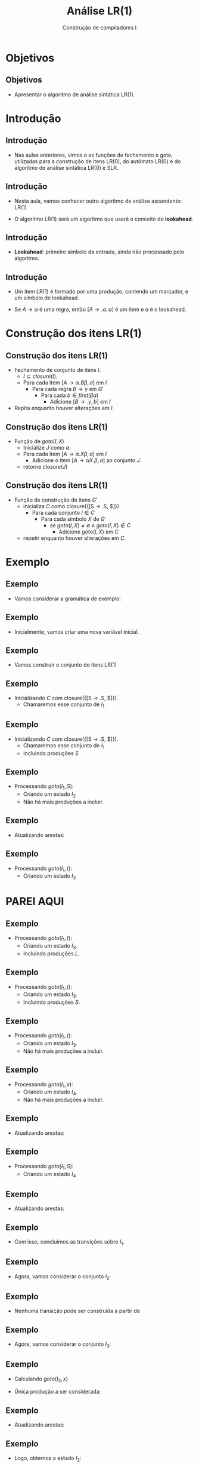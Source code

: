 #+OPTIONS: num:nil toc:nil
#+OPTIONS: date:nil reveal_mathjax:t
#+OPTIONS: tex t
#+OPTIONS: timestamp:nil
#+OPTIONS: org-confirm-babel-evaluate nil
#+REVEAL_THEME: white
#+REVEAL_HLEVEL: 1
#+REVEAL_ROOT: file:///home/rodrigo/reveal.js

#+Title: Análise LR(1)
#+Author: Construção de compiladores I


* Objetivos

** Objetivos

- Apresentar o algoritmo de análise sintática LR(1).

* Introdução

** Introdução

- Nas aulas anteriores, vimos o as funções de fechamento e goto,
  utilizadas para a construção de itens LR(0), do autômato LR(0)
  e do algoritmo de análise sintática LR(0) e SLR.

** Introdução

- Nesta aula, vamos conhecer outro algoritmo de análise
  ascendente: LR(1)

- O algoritmo LR(1) será um algoritmo que usará o conceito de *lookahead*.

** Introdução

- *Lookahead*: primeiro símbolo da entrada, ainda não processado pelo algoritmo.

** Introdução

- Um item LR(1) é formado por uma produção, contendo um marcador, e um símbolo de lookahead.

- Se $A \to \alpha$ é uma regra, então $[A \to .\alpha, a]$ é um item e $a$ é o lookahead.

* Construção dos itens LR(1)

** Construção dos itens LR(1)

- Fechamento de conjunto de itens $I$.
  - $I\subseteq closure(I)$.
  - Para cada item $[A\to \alpha \textbf{.}B\beta,a]$ em $I$
    - Para cada regra $B \to \gamma$ em $G'$
      - Para cada $b\in first(\beta a)$
        - Adicione $[B \to .\gamma,b]$ em $I$
- Repita enquanto houver alterações em $I$.

** Construção dos itens LR(1)

- Função de $goto(I,X)$
  - Inicialize $J$ como $\emptyset$.
  - Para cada item $[A\to \alpha .X \beta,a]$ em $I$
    - Adicione o item $[A \to \alpha X. \beta, a]$ ao conjunto $J$.
  - retorne $closure(J)$

** Construção dos itens LR(1)

- Função de construção de itens $G'$
  - inicializa $C$ como closure({[S \to .S, $]})
    - Para cada conjunto $I \in C$
      - Para cada símbolo $X$ de $G'$
        - se $goto(I,X) \neq \emptyset \land goto(I,X) \not\in C$
          - Adicione $goto(I,X)$ em $C$
  - repetir enquanto houver alterações em $C$.

* Exemplo

** Exemplo

- Vamos considerar a gramática de exemplo:

\begin{array}{lcl}
  S  & \to & \textbf{(}L\textbf{)}\,|\, \textbf{x}\\
  L  & \to & L\,\textbf{,}\,S\,|\,S\\
\end{array}

** Exemplo

- Inicialmente, vamos criar uma nova variável inicial.

\begin{array}{lcl}
  S' & \to & S\textbf{.}\\
  S  & \to & \textbf{(}L\textbf{)}\,|\, \textbf{x}\\
  L  & \to & L\,\textbf{,}\,S\,|\,S\\
\end{array}

** Exemplo

- Vamos construir o conjunto de itens LR(1)

** Exemplo

- Inicializando $C$ com closure({[S \to .S, $]}).
  - Chamaremos esse conjunto de $I_1$

\begin{array}{lcl|l}
   S & \to & \textbf{.}S & \$\\
\end{array}


** Exemplo

- Inicializando $C$ com closure({[S \to .S, $]}).
  - Chamaremos esse conjunto de $I_1$
  - Incluindo produções $S$

\begin{array}{lcl|l}
   S & \to & \textbf{.}S & \$\\
   S & \to & \textbf{.(}L\textbf{)} & \$\\
   S & \to & \textbf{.x} & \$\\
\end{array}


** Exemplo

- Processando $goto(I_1,S)$:
  - Criando um estado $I_2$
  - Não há mais produções a incluir.

\begin{array}{lcl|l}
S' & \to & S. & \$\\
\end{array}

** Exemplo

- Atualizando arestas:

\begin{array}{l}
E = \{(I_1,S,I_2)\}
\end{array}

** Exemplo

- Processando $goto(I_1,()$:
  - Criando um estado $I_3$

\begin{array}{lcl|l}
  S & \to & (.L) & \$\\
\end{array}


* PAREI AQUI

** Exemplo

- Processando $goto(I_1,()$:
  - Criando um estado $I_3$.
  - Incluindo produções $L$.

\begin{array}{lcl|l}
  S & \to & (.L)   & \$\\
  L & \to & .L , S & ) \\
  L & \to & .S     & ) \\
\end{array}


** Exemplo

- Processando $goto(I_1,()$:
  - Criando um estado $I_3$.
  - Incluindo produções $S$.

\begin{array}{lcl}
  S & \to & (.L)\\
  L & \to & .L , S \\
  L & \to & .S \\
  S & \to & .(L)\\
  S & \to & .x\\
\end{array}


** Exemplo

- Processando $goto(I_1,()$:
  - Criando um estado $I_3$.
  - Não há mais produções a incluir.

\begin{array}{lcl}
  S & \to & (.L)\\
  L & \to & .L , S \\
  L & \to & .S \\
  S & \to & .(L)\\
  S & \to & .x\\
\end{array}

** Exemplo

- Processando $goto(I_1,x)$:
  - Criando um estado $I_4$.
  - Não há mais produções a incluir.

\begin{array}{lcl}
  S & \to & x.,$
\end{array}

** Exemplo

- Atualizando arestas:

\begin{array}{l}
E = \{(I_1,S,I_2),(I_1,(,I_3)\}
\end{array}


** Exemplo

- Processando $goto(I_1,S)$:
  - Criando um estado $I_4$

\begin{array}{lcl}
S' & \to & S.
\end{array}

** Exemplo

- Atualizando arestas:

\begin{array}{l}
E = \{(I_1,x,I_2),(I_1,(,I_3),(I_1,S,I_4)\}
\end{array}

** Exemplo

- Com isso, concluímos as transições sobre $I_1$.

** Exemplo

- Agora, vamos considerar o conjunto $I_2$:

\begin{array}{lcl}
S & \to & \textbf{x.}\\
\end{array}

** Exemplo

- Nenhuma transição pode ser construída a partir de

\begin{array}{lcl}
S & \to & \textbf{x.}\\
\end{array}

** Exemplo

- Agora, vamos considerar o conjunto $I_3$:

\begin{array}{lcl}
S & \to & \textbf{(.}L\textbf{)}\\
L & \to & \textbf{.}L\textbf{,}S\\
L & \to & \textbf{.}S\\
S & \to & \textbf{.(}L\textbf{)}\\
S & \to & \textbf{.x}\\
\end{array}

** Exemplo

- Calculando $goto(I_3,x)$

- Única produção a ser considerada:

\begin{array}{lcl}
S & \to & \textbf{.x}\\
\end{array}


** Exemplo

- Atualizando arestas:

\begin{array}{lcl}
E & = & \{(I_1,x,I_2),(I_1,(,I_3),(I_1,S,I_4), \\
  &   &   (I_3,x,I_2) \}\\
\end{array}


** Exemplo

- Logo, obtemos o estado $I_2$:

\begin{array}{lcl}
S & \to & \textbf{x.}\\
\end{array}

** Exemplo

- Calculando $goto(I_3,()$.
- Produção base

\begin{array}{lcl}
S & \to & .(L)
\end{array}

** Exemplo

- Calculando o $closure(\{S \to (.L)\}$.
  - Incluindo produções $L$

\begin{array}{lcl}
S & \to & (.L)\\
L & \to & \textbf{.}L\textbf{,}S\\
L & \to & \textbf{.}S\\
\end{array}

** Exemplo

- Calculando o $closure(\{S \to (.L)\}$.
  - Incluindo produções $S$
  - Estado $I_3$

\begin{array}{lcl}
S & \to & (.L)\\
S & \to & .x\\
L & \to & \textbf{.}L\textbf{,}S\\
L & \to & \textbf{.}S\\
S & \to & \textbf{.(}L\textbf{)}\\
\end{array}


** Exemplo

- Atualizando arestas:

\begin{array}{lcl}
E & = & \{(I_1,x,I_2),(I_1,(,I_3),(I_1,S,I_4), \\
  &   &   (I_3,x,I_2),(I_3,(,I_3) \}\\
\end{array}

** Exemplo

- Calculando $goto(I_3,L)$
  - Vamos chamar esse estado de $I_5$

\begin{array}{lcl}
S & \to & (L.)\\
S & \to & L.,S\\
\end{array}


** Exemplo

- Atualizando arestas:

\begin{array}{lcl}
E & = & \{(I_1,x,I_2),(I_1,(,I_3),(I_1,S,I_4), \\
  &   &   (I_3,x,I_2),(I_3,(,I_3),(I_3,L,I_5)\} \\
\end{array}

** Exemplo

- Calculando $goto(I_3,S)$:
  - Chamaremos esse estado de $I_6$

\begin{array}{lcl}
L & \to & S.\\
\end{array}


** Exemplo

- Atualizando arestas:

\begin{array}{lcl}
E & = & \{(I_1,x,I_2),(I_1,(,I_3),(I_1,S,I_4), \\
  &   &   (I_3,x,I_2),(I_3,(,I_3),(I_3,L,I_5), \\
  &   &   (I_3,S,I_6)\}
\end{array}

** Exemplo

- Agora, vamos considerar o estado $I_4$
  - Não há transições possíveis.

\begin{array}{lcl}
S' & \to & S.
\end{array}

** Exemplo

- Agora, vamos considerar o estado $I_5$

\begin{array}{lcl}
S & \to & (L.)\\
S & \to & L.,S\\
\end{array}

** Exemplo

- Calculando $goto(I_5,))$
  - Chamaremos esse estado de $I_7$.

\begin{array}{lcl}
S & \to & (L).\\
\end{array}

** Exemplo

- Atualizando arestas:

\begin{array}{lcl}
E & = & \{(I_1,x,I_2),(I_1,(,I_3),(I_1,S,I_4), \\
  &   &   (I_3,x,I_2),(I_3,(,I_3),(I_3,L,I_5), \\
  &   &   (I_3,S,I_6),(I_5,),I_7)\}
\end{array}

** Exemplo

- Calculando $goto(I_5, ,)$
  - Chamaremos esse estado de $I_8$

- Produção base

\begin{array}{lcl}
S & \to & L,.S\\
\end{array}

** Exemplo

- Calculando $closure(\{S\to L,.S\})$:
  - Chamaremos esse estado de $I_8$

\begin{array}{lcl}
S & \to & L,.S\\
S & \to & .(L)\\
S & \to & .x\\
\end{array}


** Exemplo

- Atualizando arestas:

\begin{array}{lcl}
E & = & \{(I_1,x,I_2),(I_1,(,I_3),(I_1,S,I_4), \\
  &   &   (I_3,x,I_2),(I_3,(,I_3),(I_3,L,I_5), \\
  &   &   (I_3,S,I_6),(I_5,),I_7), (I_5,,,I_8)\}
\end{array}


** Exemplo

- Agora, vamos considerar o estado $I_6$:
  - Não há transições possíveis.

\begin{array}{lcl}
L & \to & S.\\
\end{array}

** Exemplo

- Agora vamos considerar o estado $I_7$:
  - Não há transições possíveis.

\begin{array}{lcl}
S & \to & (L).\\
\end{array}

** Exemplo

- Agora vamos consderar o estado $I_8$:

\begin{array}{lcl}
S & \to & L,.S\\
S & \to & .(L)\\
S & \to & .x\\
\end{array}

** Exemplo

- Calculando $goto(I_8,x)$

- Produção base: $S \to .x$

- Resultado: estado $I_2$


** Exemplo

- Atualizando arestas:

\begin{array}{lcl}
E & = & \{(I_1,x,I_2),(I_1,(,I_3),(I_1,S,I_4), \\
  &   &   (I_3,x,I_2),(I_3,(,I_3),(I_3,L,I_5), \\
  &   &   (I_3,S,I_6),(I_5,),I_7), (I_5,,,I_8), \\
  &   &   (I_8,x,I_2)\}
\end{array}

** Exemplo

- Calculando $goto(I_8,()$

- Produção base: $S \to (.S)$

- Resultado: estado $I_3$.


** Exemplo

- Atualizando arestas:

\begin{array}{lcl}
E & = & \{(I_1,x,I_2),(I_1,(,I_3),(I_1,S,I_4), \\
  &   &   (I_3,x,I_2),(I_3,(,I_3),(I_3,L,I_5), \\
  &   &   (I_3,S,I_6),(I_5,),I_7), (I_5,,,I_8), \\
  &   &   (I_8,x,I_2),(I_8,(,I_3))\}
\end{array}

** Exemplo

- Calculando $goto(I_8,S)$
  - Vamos chamar esse estado de $I_9$.

- Produção base: S \to L,S.

\begin{array}{lcl}
S & \to & L,S.
\end{array}


** Exemplo

- Atualizando arestas:

\begin{array}{lcl}
E & = & \{(I_1,x,I_2),(I_1,(,I_3),(I_1,S,I_4), \\
  &   &   (I_3,x,I_2),(I_3,(,I_3),(I_3,L,I_5), \\
  &   &   (I_3,S,I_6),(I_5,),I_7), (I_5,,,I_8), \\
  &   &   (I_8,x,I_2),(I_8,(,I_3)), (I_8,S,I_9)\}
\end{array}

** Exemplo

- Agora vamos considerar o estado $I_9$
  - Não há transições possíveis.

\begin{array}{lcl}
S & \to & L,S.
\end{array}

** Exemplo

- Como não há modificações, o algoritmo termina

- Agora, temos o AFD LR(0) para a gramática.

** Exemplo

- Desenho do AFD LR(0) para a gramática na lousa.

** Exemplo

- Construção dos conjuntos follow(A)

** Exemplo

- Primeiro calculando os conjuntos first.
  - first(S') = first(S) = first((L)) \cup first(x) = {(,x}.
  - first(L) = first(S) = {(,x}.

** Exemplo

- Calculando follow:
  - follow(S') = {$,(, ,}
  - follow(S) = { ), ,}
  - follow(L) = { ), ,}

** Exemplo

- Agora vamos construir a tabela de análise.

- Primeiro, considerando o estado $I_1$.

** Exemplo

- Produção $S \to x$:
  - Como goto($I_1$,x) = $I_2$, temos que A[1,x] = shift 2.

** Exemplo

- Produção $S \to (L)$:
  - Como goto($I_1$,() = $I_3$, temos que A[1,(] = shift 3.

** Exemplo

- Como goto($I_1$, S) = $I_4$, temos que G[1,S] = goto 4.

** Exemplo

- Considerando o estado $I_2$.

- Como S \to x. e follow(S) = {), ,}, temos que
  - A[2,)] = A[2, ,] = reduce $S \to x$.

** Exemplo

- Considerando o estado $I_3$.
  - Como goto($I_3$,x) = $I_2$, temos que A[3,x] = shift 2.
  - Como goto($I_3,($) = $I_3$, temos que A[3,)] = shift 3.

** Exemplo

- Como goto($I_3$,L) = $I_5$, temos que G[3,L] = goto 5.
- Como goto($I_3$,S) = $I_6$, temos que G[3,S] = goto 6.

** Exemplo

- Considerando o estado $I_4$.
  - Como S' \to S., temos que A[4,$] = accept.

** Exemplo

- Considerando o estado $I_5$.
  - Como goto($I_5$,)) = $I_7$, temos que A[5,)] = shift 7.
  - Como goto($I_5$, ,) = $I_8$, temos que A[5, ,] = shift 8.

** Exemplo

- Considerando o estado $I_6$.
  - Como L \to S. e follow(L) = {), ,}, temos que:
    - A[6,)] = A[6, ,] = reduce $L \to S$.

** Exemplo

- Considerando o estado $I_7$.
  - Como S \to (L) e follow(S) = {), ,}, temos que:
    - A[7,)] = A[7, ,] = reduce $S \to (L)$

** Exemplo

- Considerando o estado $I_8$.
  - Como goto($I_8$, () = $I_3$, temos que A[8,(] = shift 3
  - Como goto($I_8$, x) = $I_2$, temos que A[8,x] = shift 2

** Exemplo

- Como goto($I_8$,S) = $I_9$, temos que G[8,S] = goto 9.

** Exemplo

- Considerando o estado $I_9$.
  - Como L  \to L,S. e follow(L) = {), ,}, temos que:
    - A[9,)] = A[9, ,] = reduce $L \to L, S$.

** Exemplo

- Desenho da tabela na lousa.

- Uso da tabela para análise sintática de (x,x).

* Construção da tabela SLR

** Construção da tabela SLR

- Seja $G$ a gramática original. Estenda $G$ com uma nova variável inicial.
  Chamaremos essa nova gramática de $G'$.

- Calcule follow($A$) para cada não terminal $A$ de $G'$.

** Construção da tabela SLR

- Construção do AFD LR(0).

- Construção da tabela SLR.

** Construção da tabela SLR

- Construa o conjunto $C=\{I_1,...,I_n\}$ de itens canônicos para a
  gramática $G'$.

- Cada item $I_i$ produz o estado $i$. As ações da tabela são
  determinadas como se segue.

** Construção da tabela SLR

- Se $A \to \alpha .a\beta \in I_i$ e $goto(I_i,a) = I_j$, marque a
  entrada A[i,a] = shift j.

** Construção da tabela SLR

- Se $A \to \alpha. \in I_i$, marque A[i,a] = reduce $A \to \alpha$,
  para todo $a\in follow(A) - \{S'\}$.

** Construção da tabela SLR

- Se $S' \to S. \in I_i$, marque A[i,$] = accept.

** Construção da tabela SLR

- Se $goto(I_i,a) = I_j$, marque G[i,a] = goto j.

- Qualquer entrada não marcada, são consideradas como rejeitar.

* Concluindo

** Concluindo

- Nesta aula apresentamos a construção de tabelas SLR.

- Próxima aula: Analisadores sintáticos LR(1).

* Exercícios

** Exercícios

- Determine se a seguinte gramática possui conflitos,
  utilizando o algoritmo de construção de tabelas SLR.

\begin{array}{lcl}
E & \to & T \textbf{+} E\,|\,T\\
T & \to & \textbf{x}\\
\end{array}
